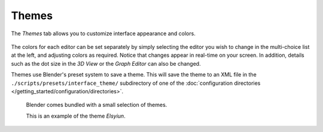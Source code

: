 .. _bpy.types.Theme:

******
Themes
******

The *Themes* tab allows you to customize interface appearance and colors.

.. figure:: /images/preferences_themes_tab.png

The colors for each editor can be set separately by simply selecting the editor you wish to
change in the multi-choice list at the left, and adjusting colors as required.
Notice that changes appear in real-time on your screen. In addition, details such as the dot
size in the *3D View* or the *Graph Editor* can also be changed.

Themes use Blender's preset system to save a theme.
This will save the theme to an XML file in the ``./scripts/presets/interface_theme/`` subdirectory of one of
the :doc:`configuration directories </getting_started/configuration/directories>`.

.. figure:: /images/preferences_themes_example.png

   Blender comes bundled with a small selection of themes.

   This is an example of the theme *Elsyiun*.
